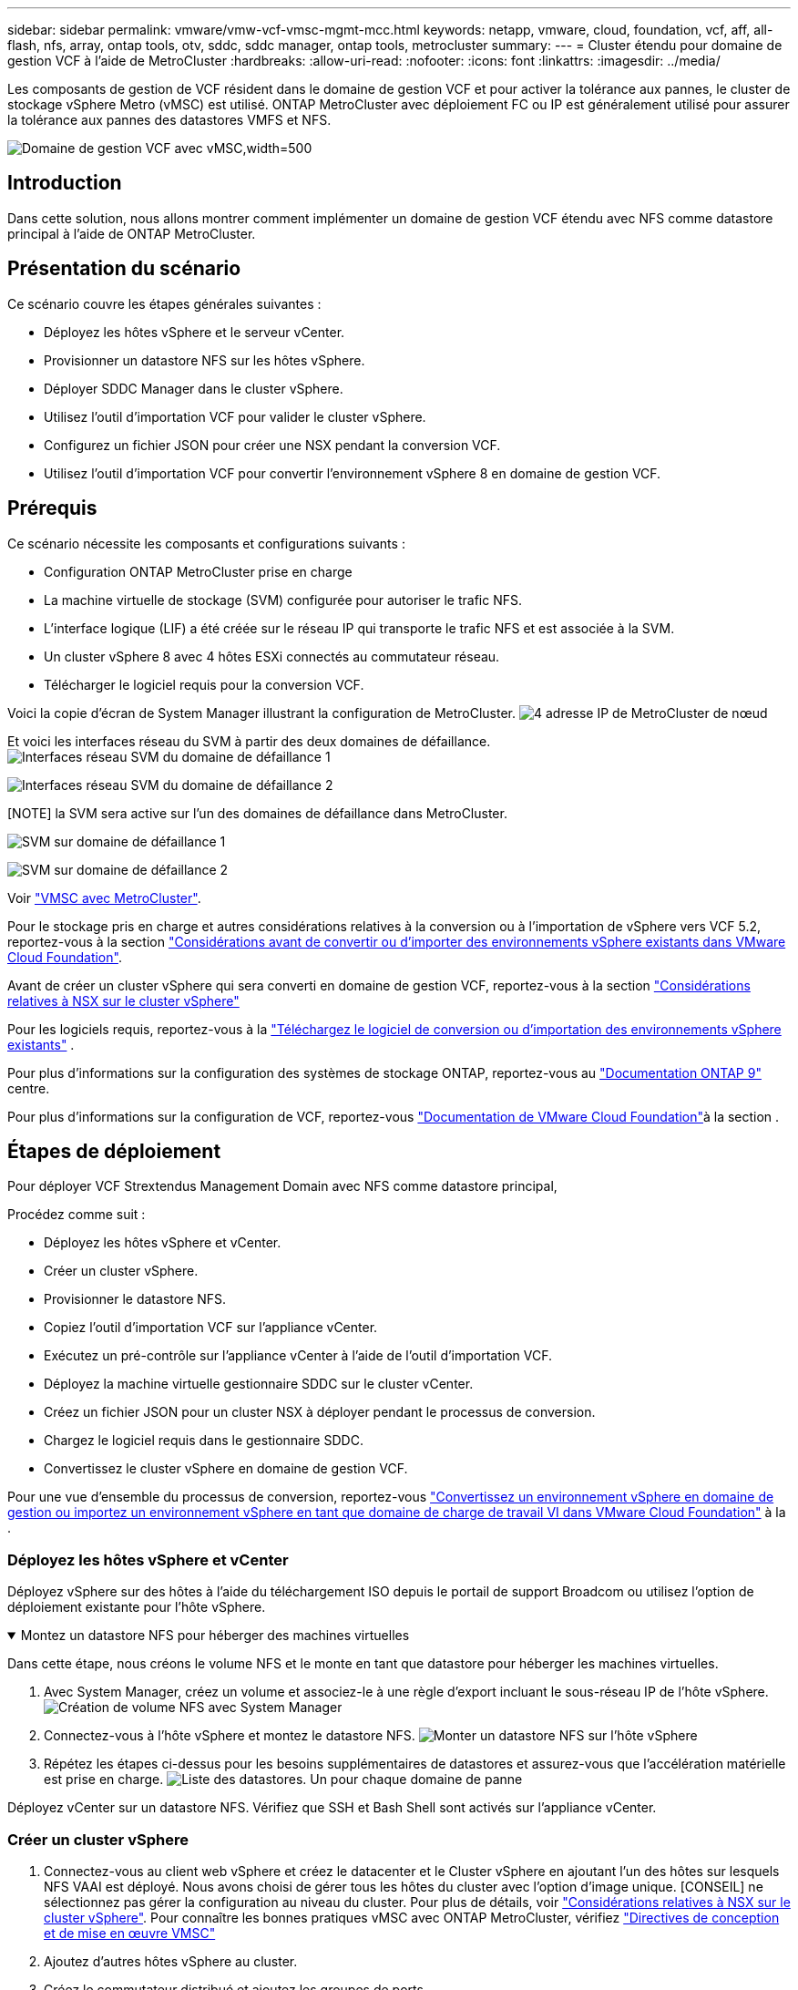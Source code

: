---
sidebar: sidebar 
permalink: vmware/vmw-vcf-vmsc-mgmt-mcc.html 
keywords: netapp, vmware, cloud, foundation, vcf, aff, all-flash, nfs, array, ontap tools, otv, sddc, sddc manager, ontap tools, metrocluster 
summary:  
---
= Cluster étendu pour domaine de gestion VCF à l'aide de MetroCluster
:hardbreaks:
:allow-uri-read: 
:nofooter: 
:icons: font
:linkattrs: 
:imagesdir: ../media/


[role="lead"]
Les composants de gestion de VCF résident dans le domaine de gestion VCF et pour activer la tolérance aux pannes, le cluster de stockage vSphere Metro (vMSC) est utilisé. ONTAP MetroCluster avec déploiement FC ou IP est généralement utilisé pour assurer la tolérance aux pannes des datastores VMFS et NFS.

image:vmw-vcf-vmsc-mgmt-mcc-image01.png["Domaine de gestion VCF avec vMSC,width=500"]



== Introduction

Dans cette solution, nous allons montrer comment implémenter un domaine de gestion VCF étendu avec NFS comme datastore principal à l'aide de ONTAP MetroCluster.



== Présentation du scénario

Ce scénario couvre les étapes générales suivantes :

* Déployez les hôtes vSphere et le serveur vCenter.
* Provisionner un datastore NFS sur les hôtes vSphere.
* Déployer SDDC Manager dans le cluster vSphere.
* Utilisez l'outil d'importation VCF pour valider le cluster vSphere.
* Configurez un fichier JSON pour créer une NSX pendant la conversion VCF.
* Utilisez l'outil d'importation VCF pour convertir l'environnement vSphere 8 en domaine de gestion VCF.




== Prérequis

Ce scénario nécessite les composants et configurations suivants :

* Configuration ONTAP MetroCluster prise en charge
* La machine virtuelle de stockage (SVM) configurée pour autoriser le trafic NFS.
* L'interface logique (LIF) a été créée sur le réseau IP qui transporte le trafic NFS et est associée à la SVM.
* Un cluster vSphere 8 avec 4 hôtes ESXi connectés au commutateur réseau.
* Télécharger le logiciel requis pour la conversion VCF.


Voici la copie d'écran de System Manager illustrant la configuration de MetroCluster. image:vmw-vcf-vmsc-mgmt-mcc-image15.png["4 adresse IP de MetroCluster de nœud"]

Et voici les interfaces réseau du SVM à partir des deux domaines de défaillance. image:vmw-vcf-vmsc-mgmt-mcc-image13.png["Interfaces réseau SVM du domaine de défaillance 1"]

image:vmw-vcf-vmsc-mgmt-mcc-image14.png["Interfaces réseau SVM du domaine de défaillance 2"]

[NOTE] la SVM sera active sur l'un des domaines de défaillance dans MetroCluster.

image:vmw-vcf-vmsc-mgmt-mcc-image16.png["SVM sur domaine de défaillance 1"]

image:vmw-vcf-vmsc-mgmt-mcc-image17.png["SVM sur domaine de défaillance 2"]

Voir https://knowledge.broadcom.com/external/article/312183/vmware-vsphere-support-with-netapp-metro.html["VMSC avec MetroCluster"].

Pour le stockage pris en charge et autres considérations relatives à la conversion ou à l'importation de vSphere vers VCF 5.2, reportez-vous à la section https://techdocs.broadcom.com/us/en/vmware-cis/vcf/vcf-5-2-and-earlier/5-2/map-for-administering-vcf-5-2/importing-existing-vsphere-environments-admin/considerations-before-converting-or-importing-existing-vsphere-environments-into-vcf-admin.html["Considérations avant de convertir ou d'importer des environnements vSphere existants dans VMware Cloud Foundation"].

Avant de créer un cluster vSphere qui sera converti en domaine de gestion VCF, reportez-vous à la section https://knowledge.broadcom.com/external/article/373968/vlcm-config-manager-is-enabled-on-this-c.html["Considérations relatives à NSX sur le cluster vSphere"]

Pour les logiciels requis, reportez-vous à la https://techdocs.broadcom.com/us/en/vmware-cis/vcf/vcf-5-2-and-earlier/5-2/map-for-administering-vcf-5-2/importing-existing-vsphere-environments-admin/download-software-for-converting-or-importing-existing-vsphere-environments-admin.html["Téléchargez le logiciel de conversion ou d'importation des environnements vSphere existants"] .

Pour plus d'informations sur la configuration des systèmes de stockage ONTAP, reportez-vous au link:https://docs.netapp.com/us-en/ontap["Documentation ONTAP 9"] centre.

Pour plus d'informations sur la configuration de VCF, reportez-vous link:https://techdocs.broadcom.com/us/en/vmware-cis/vcf/vcf-5-2-and-earlier/5-2.html["Documentation de VMware Cloud Foundation"]à la section .



== Étapes de déploiement

Pour déployer VCF Strextendus Management Domain avec NFS comme datastore principal,

Procédez comme suit :

* Déployez les hôtes vSphere et vCenter.
* Créer un cluster vSphere.
* Provisionner le datastore NFS.
* Copiez l'outil d'importation VCF sur l'appliance vCenter.
* Exécutez un pré-contrôle sur l'appliance vCenter à l'aide de l'outil d'importation VCF.
* Déployez la machine virtuelle gestionnaire SDDC sur le cluster vCenter.
* Créez un fichier JSON pour un cluster NSX à déployer pendant le processus de conversion.
* Chargez le logiciel requis dans le gestionnaire SDDC.
* Convertissez le cluster vSphere en domaine de gestion VCF.


Pour une vue d'ensemble du processus de conversion, reportez-vous https://techdocs.broadcom.com/us/en/vmware-cis/vcf/vcf-5-2-and-earlier/5-2/map-for-administering-vcf-5-2/importing-existing-vsphere-environments-admin/convert-or-import-a-vsphere-environment-into-vmware-cloud-foundation-admin.html["Convertissez un environnement vSphere en domaine de gestion ou importez un environnement vSphere en tant que domaine de charge de travail VI dans VMware Cloud Foundation"] à la .



=== Déployez les hôtes vSphere et vCenter

Déployez vSphere sur des hôtes à l'aide du téléchargement ISO depuis le portail de support Broadcom ou utilisez l'option de déploiement existante pour l'hôte vSphere.

.Montez un datastore NFS pour héberger des machines virtuelles
[%collapsible%open]
====
Dans cette étape, nous créons le volume NFS et le monte en tant que datastore pour héberger les machines virtuelles.

. Avec System Manager, créez un volume et associez-le à une règle d'export incluant le sous-réseau IP de l'hôte vSphere. image:vmw-vcf-vmsc-mgmt-mcc-image02.png["Création de volume NFS avec System Manager"]
. Connectez-vous à l'hôte vSphere et montez le datastore NFS. image:vmw-vcf-vmsc-mgmt-mcc-image03.png["Monter un datastore NFS sur l'hôte vSphere"]
+
[REMARQUE] si l'accélération matérielle n'est pas prise en charge, assurez-vous que le dernier composant VAAI NFS (téléchargé depuis le portail de support NetApp) est installé sur l'hôte vSphere image:vmw-vcf-vmsc-mgmt-mcc-image05.png["Installez le composant NFS VAAI"]et que vStorage est activé sur le SVM qui héberge le volume. image:vmw-vcf-vmsc-mgmt-mcc-image04.png["Activer vStorage sur SVM pour VAAI"]

. Répétez les étapes ci-dessus pour les besoins supplémentaires de datastores et assurez-vous que l'accélération matérielle est prise en charge. image:vmw-vcf-vmsc-mgmt-mcc-image06.png["Liste des datastores. Un pour chaque domaine de panne"]


====
Déployez vCenter sur un datastore NFS. Vérifiez que SSH et Bash Shell sont activés sur l'appliance vCenter.



=== Créer un cluster vSphere

. Connectez-vous au client web vSphere et créez le datacenter et le Cluster vSphere en ajoutant l'un des hôtes sur lesquels NFS VAAI est déployé. Nous avons choisi de gérer tous les hôtes du cluster avec l'option d'image unique. [CONSEIL] ne sélectionnez pas gérer la configuration au niveau du cluster. Pour plus de détails, voir https://knowledge.broadcom.com/external/article/373968/vlcm-config-manager-is-enabled-on-this-c.html["Considérations relatives à NSX sur le cluster vSphere"]. Pour connaître les bonnes pratiques vMSC avec ONTAP MetroCluster, vérifiez https://docs.netapp.com/us-en/ontap-apps-dbs/vmware/vmware_vmsc_design.html#netapp-storage-configuration["Directives de conception et de mise en œuvre VMSC"]
. Ajoutez d'autres hôtes vSphere au cluster.
. Créez le commutateur distribué et ajoutez les groupes de ports.
. https://techdocs.broadcom.com/us/en/vmware-cis/vsan/vsan/8-0/vsan-network-design/migrating-from-standard-to-distributed-vswitch.html["Migrez la mise en réseau du vSwitch standard vers le commutateur distribué."]




=== Convertir l'environnement vSphere en domaine de gestion VCF

La section suivante décrit les étapes de déploiement du gestionnaire SDDC et de conversion du cluster vSphere 8 en domaine de gestion VCF 5.2. Le cas échéant, la documentation VMware sera citée pour plus de détails.

L'outil d'importation VCF de VMware de Broadcom est un utilitaire utilisé sur l'appliance vCenter et le gestionnaire SDDC pour valider les configurations et fournir des services de conversion et d'importation pour les environnements vSphere et VCF.

Pour plus d'informations, reportez-vous https://docs.vmware.com/en/VMware-Cloud-Foundation/5.2/vcf-admin/GUID-44CBCB85-C001-41B2-BBB4-E71928B8D955.html["Options et paramètres de l'outil d'importation VCF"]à .

.Copier et extraire l'outil d'importation VCF
[%collapsible%open]
====
L'outil d'importation VCF est utilisé sur l'appliance vCenter pour vérifier que le cluster vSphere est en bon état pour le processus de conversion ou d'importation VCF.

Procédez comme suit :

. Suivez les étapes de la section https://docs.vmware.com/en/VMware-Cloud-Foundation/5.2/vcf-admin/GUID-6ACE3794-BF52-4923-9FA2-2338E774B7CB.html["Copiez l'outil d'importation VCF sur l'appliance vCenter cible"] à la bibliothèque VMware Docs pour copier l'outil d'importation VCF à l'emplacement approprié.
. Extrayez le bundle à l'aide de la commande suivante :
+
....
tar -xvf vcf-brownfield-import-<buildnumber>.tar.gz
....


====
.Validation de l'appliance vCenter
[%collapsible%open]
====
Utilisez l'outil d'importation VCF pour valider l'appliance vCenter avant la conversion.

. Suivez les étapes à https://docs.vmware.com/en/VMware-Cloud-Foundation/5.2/vcf-admin/GUID-AC6BF714-E0DB-4ADE-A884-DBDD7D6473BB.html["Exécutez une pré-vérification sur le vCenter cible avant la conversion"] pour exécuter la validation.
. Le résultat suivant indique que l'appliance vCenter a réussi le pré-contrôle.
+
image:vmw-vcf-vmsc-mgmt-mcc-image07.png["vérification préalable de l'outil d'importation vcf"]



====
.Déploiement du gestionnaire SDDC
[%collapsible%open]
====
Le gestionnaire SDDC doit être colocalisé sur le cluster vSphere qui sera converti en domaine de gestion VCF.

Suivez les instructions de déploiement dans VMware Docs pour terminer le déploiement.

image:vmw-vcf-vmsc-mgmt-mcc-image08.png["Avant la conversion VCF"]

Reportez-vous à la https://techdocs.broadcom.com/us/en/vmware-cis/vcf/vcf-5-2-and-earlier/5-2/map-for-administering-vcf-5-2/importing-existing-vsphere-environments-admin/convert-or-import-a-vsphere-environment-into-vmware-cloud-foundation-admin/deploy-the-sddc-manager-appliance-on-the-target-vcenter-admin.html["Déployez l'appliance SDDC Manager sur le vCenter cible"].

====
.Créez un fichier JSON pour le déploiement de NSX
[%collapsible%open]
====
Pour déployer NSX Manager lors de l'importation ou de la conversion d'un environnement vSphere dans VMware Cloud Foundation, créez une spécification de déploiement NSX. Le déploiement de NSX nécessite un minimum de 3 hôtes.


NOTE: Lors du déploiement d'un cluster NSX Manager dans une opération de conversion ou d'importation, un segment VLAN NSX est utilisé. Pour plus d'informations sur les limitations du segment NSX-VLAN pris en charge, reportez-vous à la section « considérations avant de convertir ou d'importer des environnements vSphere existants dans VMware Cloud Foundation ». Pour plus d'informations sur les limites de mise en réseau NSX-VLAN, reportez-vous à la section https://techdocs.broadcom.com/us/en/vmware-cis/vcf/vcf-5-2-and-earlier/5-2/map-for-administering-vcf-5-2/importing-existing-vsphere-environments-admin/considerations-before-converting-or-importing-existing-vsphere-environments-into-vcf-admin.html["Considérations avant de convertir ou d'importer des environnements vSphere existants dans VMware Cloud Foundation"].

Voici un exemple de fichier JSON pour le déploiement de NSX :

....
{
  "deploy_without_license_keys": true,
  "form_factor": "small",
  "admin_password": "******************",
  "install_bundle_path": "/nfs/vmware/vcf/nfs-mount/bundle/bundle-133764.zip",
  "cluster_ip": "10.61.185.114",
  "cluster_fqdn": "mcc-nsx.sddc.netapp.com",
  "manager_specs": [{
    "fqdn": "mcc-nsxa.sddc.netapp.com",
    "name": "mcc-nsxa",
    "ip_address": "10.61.185.111",
    "gateway": "10.61.185.1",
    "subnet_mask": "255.255.255.0"
  },
  {
    "fqdn": "mcc-nsxb.sddc.netapp.com",
    "name": "mcc-nsxb",
    "ip_address": "10.61.185.112",
    "gateway": "10.61.185.1",
    "subnet_mask": "255.255.255.0"
  },
  {
    "fqdn": "mcc-nsxc.sddc.netapp.com",
    "name": "mcc-nsxc",
    "ip_address": "10.61.185.113",
    "gateway": "10.61.185.1",
    "subnet_mask": "255.255.255.0"
  }]
}
....
Copiez le fichier JSON dans le dossier racine de l'utilisateur vcf du gestionnaire SDDC.

====
.Télécharger le logiciel vers SDDC Manager
[%collapsible%open]
====
Copiez l'outil d'importation VCF dans le dossier d'accueil de l'utilisateur vcf et le bundle de déploiement NSX dans le dossier /nfs/vmware/vcf/nfs-mount/bundle/ du gestionnaire SDDC.

Voir https://techdocs.broadcom.com/us/en/vmware-cis/vcf/vcf-5-2-and-earlier/5-2/map-for-administering-vcf-5-2/importing-existing-vsphere-environments-admin/convert-or-import-a-vsphere-environment-into-vmware-cloud-foundation-admin/seed-software-on-sddc-manager-admin.html["Téléchargez le logiciel requis sur l'appliance SDDC Manager"] pour des instructions détaillées.

====
.Vérification détaillée de vCenter avant la conversion
[%collapsible%open]
====
Avant d'effectuer une opération de conversion de domaine de gestion ou une opération d'importation de domaine de charge de travail VI, vous devez effectuer une vérification détaillée pour vous assurer que la configuration de l'environnement vSphere existant est prise en charge pour la conversion ou l'importation. . SSH vers l'appliance SDDC Manager en tant qu'utilisateur vcf. . Accédez au répertoire dans lequel vous avez copié l'outil d'importation VCF. . Exécutez la commande suivante pour vérifier que l'environnement vSphere peut être converti

....
python3 vcf_brownfield.py check --vcenter '<vcenter-fqdn>' --sso-user '<sso-user>' --sso-password '********' --local-admin-password '****************' --accept-trust
....
====
.Convertir le cluster vSphere en domaine de gestion VCF
[%collapsible%open]
====
L'outil d'importation VCF est utilisé pour effectuer le processus de conversion.

La commande suivante est exécutée pour convertir le cluster vSphere en domaine de gestion VCF et déployer le cluster NSX :

....
python3 vcf_brownfield.py convert --vcenter '<vcenter-fqdn>' --sso-user '<sso-user>' --sso-password '******' --vcenter-root-password '********' --local-admin-password '****************' --backup-password '****************' --domain-name '<Mgmt-domain-name>' --accept-trust --nsx-deployment-spec-path /home/vcf/nsx.json
....
Lorsque plusieurs datastores sont disponibles sur l'hôte vSphere, il vous demande quel datastore doit être considéré comme datastore principal sur lequel les machines virtuelles NSX seront déployées par défaut. image:vmw-vcf-vmsc-mgmt-mcc-image12.png["Sélectionnez datastore principal"]

Pour obtenir des instructions complètes, reportez-vous à https://techdocs.broadcom.com/us/en/vmware-cis/vcf/vcf-5-2-and-earlier/5-2/map-for-administering-vcf-5-2/importing-existing-vsphere-environments-admin/convert-or-import-a-vsphere-environment-into-vmware-cloud-foundation-admin.html["Procédure de conversion VCF"]la .

Les machines virtuelles NSX seront déployées sur vCenter. image:vmw-vcf-vmsc-mgmt-mcc-image09.png["Après la conversion VCF"]

SDDC Manager affiche le domaine de gestion créé avec le nom fourni et NFS en tant que datastore. image:vmw-vcf-vmsc-mgmt-mcc-image10.png["Domaine de gestion VCF avec NFS"]

Lors de l'inspection du cluster, il fournit les informations du datastore NFS. image:vmw-vcf-vmsc-mgmt-mcc-image11.png["Détails de datastore NFS depuis VCF"]

====
.Ajouter une licence à VCF
[%collapsible%open]
====
Une fois la conversion terminée, les licences doivent être ajoutées à l'environnement.

. Connectez-vous à l'interface utilisateur de SDDC Manager.
. Accédez à *Administration > licences* dans le volet de navigation.
. Cliquez sur *+ clé de licence*.
. Choisissez un produit dans le menu déroulant.
. Entrez la clé de licence.
. Fournissez une description de la licence.
. Cliquez sur *Ajouter*.
. Répétez ces étapes pour chaque licence.


====